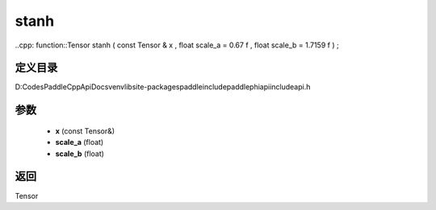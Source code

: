 .. _cn_api_paddle_experimental_stanh:

stanh
-------------------------------

..cpp: function::Tensor stanh ( const Tensor & x , float scale_a = 0.67 f , float scale_b = 1.7159 f ) ;


定义目录
:::::::::::::::::::::
D:\Codes\PaddleCppApiDocs\venv\lib\site-packages\paddle\include\paddle\phi\api\include\api.h

参数
:::::::::::::::::::::
	- **x** (const Tensor&)
	- **scale_a** (float)
	- **scale_b** (float)

返回
:::::::::::::::::::::
Tensor
